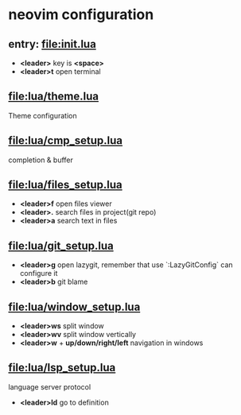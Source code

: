 * neovim configuration

** entry: [[file:init.lua]]

  + *<leader>* key is *<space>*
  + *<leader>t* open terminal

** [[file:lua/theme.lua]]

   Theme configuration

** [[file:lua/cmp_setup.lua]]

   completion & buffer

** [[file:lua/files_setup.lua]]

 + *<leader>f* open files viewer
 + *<leader>.* search files in project(git repo)
 + *<leader>a* search text in files

** [[file:lua/git_setup.lua]]

 + *<leader>g* open lazygit, remember that use `:LazyGitConfig` can configure it
 + *<leader>b* git blame

** [[file:lua/window_setup.lua]]

   + *<leader>ws* split window
   + *<leader>wv* split window vertically
   + *<leader>w* + *up/down/right/left* navigation in windows

** [[file:lua/lsp_setup.lua]]

   language server protocol

   + *<leader>ld* go to definition
